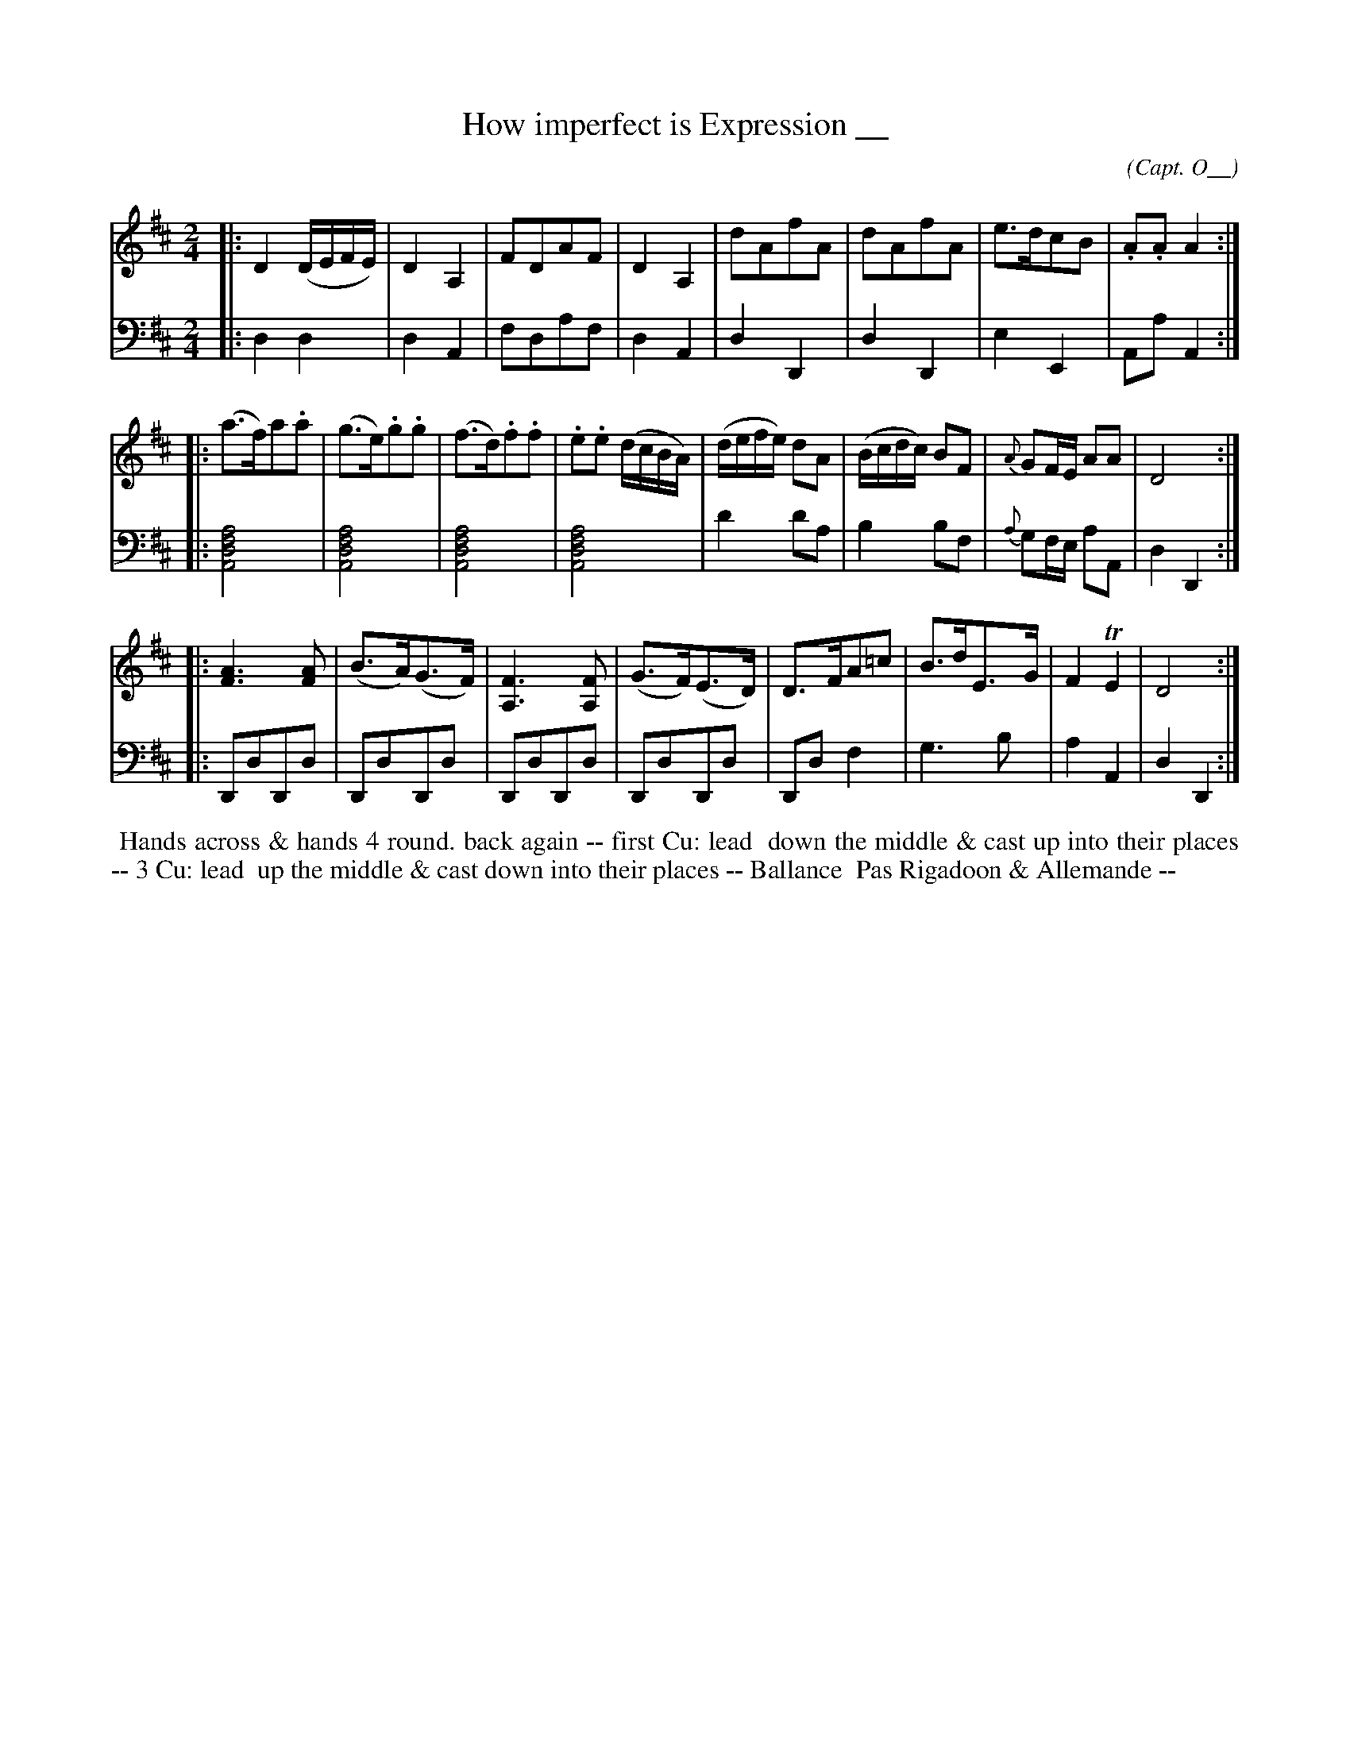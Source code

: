 X: 15
T: How imperfect is Expression __
C: (Capt. O__)
R: reel, march
M: 2/4
L: 1/16
Z: 2010 John Chambers <jc:trillian.mit.edu> (tune)
Z: 2015 John Chambers <jc:trillian.mit.edu> (dance)
S: http://archive.org/details/imslp-american-country-dances-1785-various
S: http://imslp.org/wiki/24_American_Country_Dances_(Cantelo,_Hezekiah)
B: Cantelo ed. "Twenty Four American Country Dances", London 1785 (Longman & Broderip)
K: D
% - - - - - - - - - - - - - - - - - - - - - - - - - - - - -
V: 1 
|: D4(DEFE) | D4A,4 | F2D2A2F2 | D4A,4 | d2A2f2A2 | d2A2f2A2 | e3dc2B2 | .A2.A2A4 :|
|: (a3f)a2.a2 | (g3e).g2.g2 | (f3d).f2.f2 | .e2.e2 (dcBA) | (defe) d2A2 | (Bcdc) B2F2 | {A}G2FE A2A2 | D8 :|
|: [A6F6][A2F2] | (B3A)(G3F) | [F6A,6][F2A,2] | (G3F)(E3D) | D3FA2=c2 | B3dE3G | F4TE4 | D8 :|
% - - - - - - - - - - - - - - - - - - - - - - - - - - - - -
V: 2 clef=bass middle=d
|: d4d4 | d4A4 | f2d2a2f2 | d4A4 | d4D4 | d4D4 | e4E4 | A2a2A4 :|
|: [a8f8d8A8] | [a8f8d8A8] | [a8f8d8A8] | [a8f8d8A8] | d'4d'2a2 | b4b2f2 | {a}g2fe a2A2 | d4D4 :|
|: D2d2D2d2 | D2d2D2d2 | D2d2D2d2 | D2d2D2d2 | D2d2f4 | g6b2 | a4A4 | d4D4 :|
% - - - - - - - - - - Dance description - - - - - - - - - -
%%begintext align
%% Hands across & hands 4 round. back again -- first Cu: lead
%% down the middle & cast up into their places -- 3 Cu: lead
%% up the middle & cast down into their places -- Ballance
%% Pas Rigadoon & Allemande --
%%endtext
